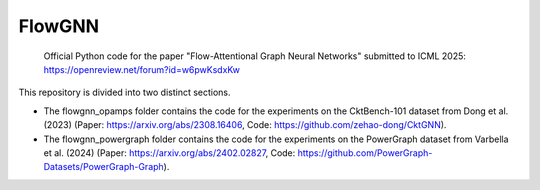 =======
FlowGNN
=======

   Official Python code for the paper "Flow-Attentional Graph Neural Networks" submitted to ICML 2025:
   https://openreview.net/forum?id=w6pwKsdxKw

This repository is divided into two distinct sections. 

- The flowgnn_opamps folder contains the code for the experiments on the CktBench-101 dataset from Dong et al. (2023) (Paper: https://arxiv.org/abs/2308.16406, Code: https://github.com/zehao-dong/CktGNN). 
- The flowgnn_powergraph folder contains the code for the experiments on the PowerGraph dataset from Varbella et al. (2024) (Paper: https://arxiv.org/abs/2402.02827, Code: https://github.com/PowerGraph-Datasets/PowerGraph-Graph).

.. image:: ./flowgnn.png
    :height: 450px
